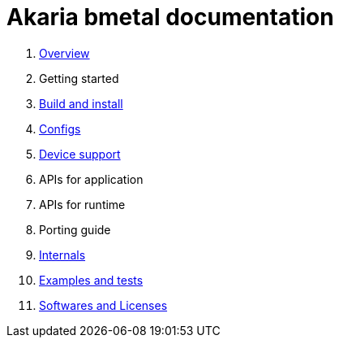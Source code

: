 
= Akaria bmetal documentation

1. xref:overview.adoc[Overview]
1. Getting started
1. xref:build.adoc[Build and install]
1. xref:config.adoc[Configs]
1. xref:device.adoc[Device support]
1. APIs for application
1. APIs for runtime
1. Porting guide
1. xref:internal.adoc[Internals]
1. xref:test.adoc[Examples and tests]
1. xref:software.adoc[Softwares and Licenses]
